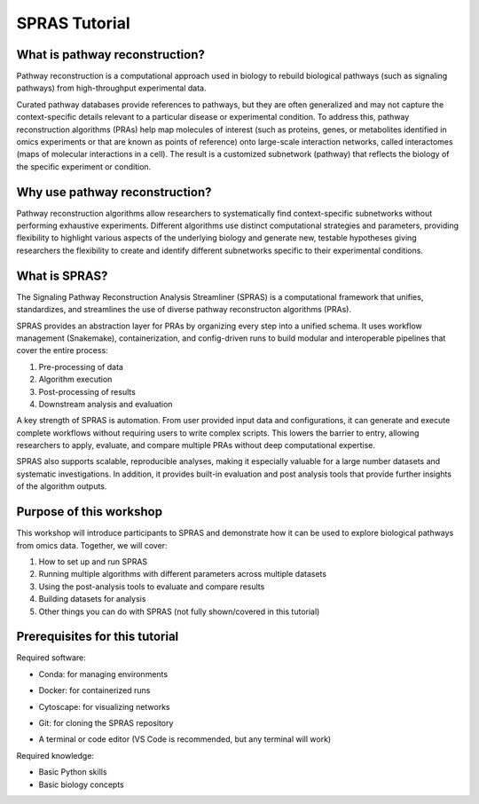 SPRAS Tutorial
======================================

What is pathway reconstruction?
-------------------------------------------------
Pathway reconstruction is a computational approach used in biology to rebuild biological pathways (such as signaling pathways) from high-throughput experimental data.

Curated pathway databases provide references to pathways, but they are often generalized and may not capture the context-specific details relevant to a particular disease or experimental condition.
To address this, pathway reconstruction algorithms (PRAs) help map molecules of interest (such as proteins, genes, or metabolites identified in omics experiments or that are known as points of reference) onto large-scale interaction networks, called interactomes (maps of molecular interactions in a cell).
The result is a customized subnetwork (pathway) that reflects the biology of the specific experiment or condition.

Why use pathway reconstruction?
-------------------------------------------------
Pathway reconstruction algorithms allow researchers to systematically find context-specific subnetworks without performing exhaustive experiments. Different algorithms use distinct computational strategies and parameters, providing flexibility to highlight various aspects of the underlying biology and generate new, testable hypotheses giving researchers the flexibility to create and identify different subnetworks specific to their experimental conditions.

What is SPRAS?
-------------------------------------------------
The Signaling Pathway Reconstruction Analysis Streamliner (SPRAS) is a computational framework that unifies, standardizes, and streamlines the use of diverse pathway reconstructon algorithms (PRAs).

SPRAS provides an abstraction layer for PRAs by organizing every step into a unified schema. It uses workflow management (Snakemake), containerization, and config-driven runs to build modular and interoperable pipelines that cover the entire process:

1. Pre-processing of data
2. Algorithm execution
3. Post-processing of results
4. Downstream analysis and evaluation

A key strength of SPRAS is automation. From user provided input data and configurations, it can generate and execute complete workflows without requiring users to write complex scripts. This lowers the barrier to entry, allowing researchers to apply, evaluate, and compare multiple PRAs without deep computational expertise.

SPRAS also supports scalable, reproducible analyses, making it especially valuable for a large number datasets and systematic investigations. In addition, it provides built-in evaluation and post analysis tools that provide further insights of the algorithm outputs.


Purpose of this workshop
-------------------------------------------------
This workshop will introduce participants to SPRAS and demonstrate how it can be used to explore biological pathways from omics data. Together, we will cover:

.. TODO: update this once I have the tutorial up
1. How to set up and run SPRAS
2. Running multiple algorithms with different parameters across multiple datasets
3. Using the post-analysis tools to evaluate and compare results
4. Building datasets for analysis
5. Other things you can do with SPRAS (not fully shown/covered in this tutorial)

.. * i need to add in why it's important for this crowd
.. - the molecules/pathways found can be start points for further experimental processes that take these molecules as an start point for kinectics
.. - For the egfr dataset we throw away the time series data. With SPRAS we can't use time series data. For these people, spras's outputs can be key input proteins to look at for what their interested (like kinetics).

Prerequisites for this tutorial
-------------------------------------------------
Required software:

- Conda: for managing environments
.. add the link to how to download the correct conda env 
- Docker: for containerized runs
.. add the  the link to download docker
- Cytoscape: for visualizing networks
.. add the link to download cytoscacpe
- Git: for cloning the SPRAS repository
.. add the link to download github
- A terminal or code editor (VS Code is recommended, but any terminal will work)
.. add the link to download VS Code 

Required knowledge:

- Basic Python skills
- Basic biology concepts